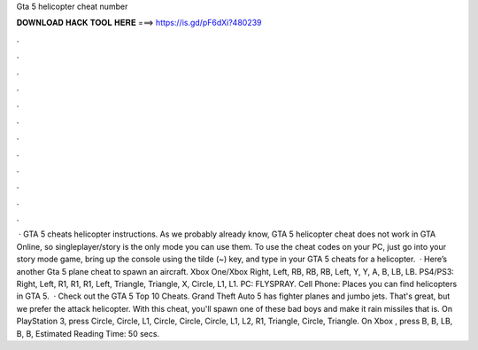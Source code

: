 Gta 5 helicopter cheat number

𝐃𝐎𝐖𝐍𝐋𝐎𝐀𝐃 𝐇𝐀𝐂𝐊 𝐓𝐎𝐎𝐋 𝐇𝐄𝐑𝐄 ===> https://is.gd/pF6dXi?480239

.

.

.

.

.

.

.

.

.

.

.

.

 · GTA 5 cheats helicopter instructions. As we probably already know, GTA 5 helicopter cheat does not work in GTA Online, so singleplayer/story is the only mode you can use them. To use the cheat codes on your PC, just go into your story mode game, bring up the console using the tilde (~) key, and type in your GTA 5 cheats for a helicopter.  · Here’s another Gta 5 plane cheat to spawn an aircraft. Xbox One/Xbox Right, Left, RB, RB, RB, Left, Y, Y, A, B, LB, LB. PS4/PS3: Right, Left, R1, R1, R1, Left, Triangle, Triangle, X, Circle, L1, L1. PC: FLYSPRAY. Cell Phone: Places you can find helicopters in GTA 5.  · Check out the GTA 5 Top 10 Cheats. Grand Theft Auto 5 has fighter planes and jumbo jets. That's great, but we prefer the attack helicopter. With this cheat, you'll spawn one of these bad boys and make it rain missiles that is. On PlayStation 3, press Circle, Circle, L1, Circle, Circle, Circle, L1, L2, R1, Triangle, Circle, Triangle. On Xbox , press B, B, LB, B, B, Estimated Reading Time: 50 secs.